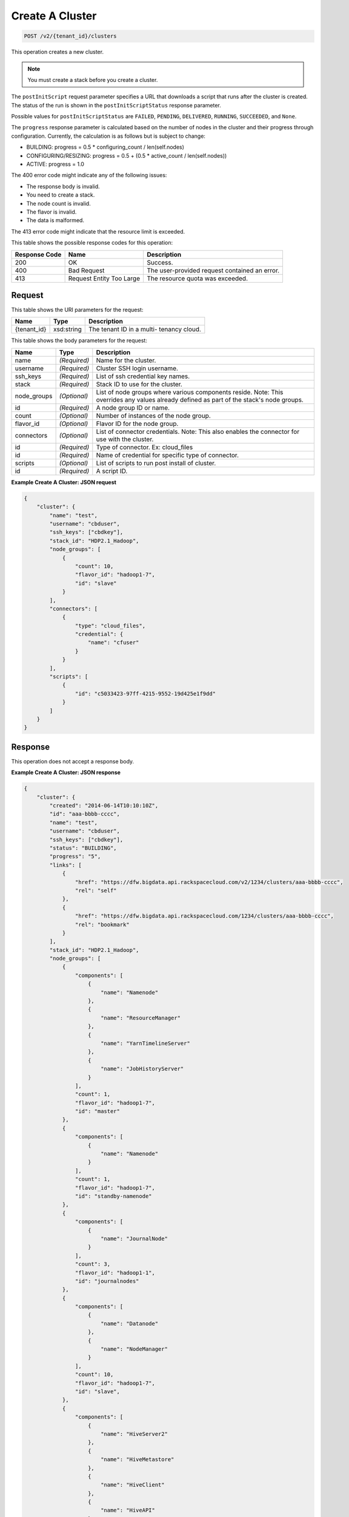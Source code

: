 
.. THIS OUTPUT IS GENERATED FROM THE WADL. DO NOT EDIT.

Create A Cluster
^^^^^^^^^^^^^^^^^^^^^^^^^^^^^^^^^^^^^^^^^^^^^^^^^^^^^^^^^^^^^^^^^^^^^^^^^^^^^^^^

.. code::

    POST /v2/{tenant_id}/clusters

This operation creates a new cluster.

.. note::
   You must create a stack before you create 					a cluster.
   
   

The ``postInitScript`` request parameter 				specifies a URL that downloads a script that runs 				after the cluster is created. The status of the run is 				shown in the ``postInitScriptStatus`` 				response parameter.

Possible values for ``postInitScriptStatus`` are ``FAILED``, ``PENDING``, ``DELIVERED``, ``RUNNING``, ``SUCCEEDED``, and ``None``.

The ``progress`` response parameter is 				calculated based on the number of nodes in the cluster 				and their progress through configuration. Currently, 				the calculation is as follows but is subject to 				change:



*  BUILDING: progress = 0.5 * 						configuring_count / 					len(self.nodes)
*  CONFIGURING/RESIZING: progress = 0.5 + 						(0.5 * active_count / 					len(self.nodes))
*  ACTIVE: progress = 					1.0


The 400 error code might indicate any of the 				following issues:



*  The response body is invalid.
*  You need to create a stack.
*  The node count is invalid.
*  The flavor is invalid.
*  The data is malformed.


The 413 error code might indicate that the resource 				limit is exceeded.



This table shows the possible response codes for this operation:


+--------------------------+-------------------------+-------------------------+
|Response Code             |Name                     |Description              |
+==========================+=========================+=========================+
|200                       |OK                       |Success.                 |
+--------------------------+-------------------------+-------------------------+
|400                       |Bad Request              |The user-provided        |
|                          |                         |request contained an     |
|                          |                         |error.                   |
+--------------------------+-------------------------+-------------------------+
|413                       |Request Entity Too Large |The resource quota was   |
|                          |                         |exceeded.                |
+--------------------------+-------------------------+-------------------------+


Request
""""""""""""""""

This table shows the URI parameters for the request:

+--------------------------+-------------------------+-------------------------+
|Name                      |Type                     |Description              |
+==========================+=========================+=========================+
|{tenant_id}               |xsd:string               |The tenant ID in a multi-|
|                          |                         |tenancy cloud.           |
+--------------------------+-------------------------+-------------------------+





This table shows the body parameters for the request:

+--------------------------+-------------------------+-------------------------+
|Name                      |Type                     |Description              |
+==========================+=========================+=========================+
|name                      |*(Required)*             |Name for the cluster.    |
+--------------------------+-------------------------+-------------------------+
|username                  |*(Required)*             |Cluster SSH login        |
|                          |                         |username.                |
+--------------------------+-------------------------+-------------------------+
|ssh_keys                  |*(Required)*             |List of ssh credential   |
|                          |                         |key names.               |
+--------------------------+-------------------------+-------------------------+
|stack                     |*(Required)*             |Stack ID to use for the  |
|                          |                         |cluster.                 |
+--------------------------+-------------------------+-------------------------+
|node_groups               |*(Optional)*             |List of node groups      |
|                          |                         |where various components |
|                          |                         |reside. Note: This       |
|                          |                         |overrides any values     |
|                          |                         |already defined as part  |
|                          |                         |of the stack's node      |
|                          |                         |groups.                  |
+--------------------------+-------------------------+-------------------------+
|id                        |*(Required)*             |A node group ID or name. |
+--------------------------+-------------------------+-------------------------+
|count                     |*(Optional)*             |Number of instances of   |
|                          |                         |the node group.          |
+--------------------------+-------------------------+-------------------------+
|flavor_id                 |*(Optional)*             |Flavor ID for the node   |
|                          |                         |group.                   |
+--------------------------+-------------------------+-------------------------+
|connectors                |*(Optional)*             |List of connector        |
|                          |                         |credentials. Note: This  |
|                          |                         |also enables the         |
|                          |                         |connector for use with   |
|                          |                         |the cluster.             |
+--------------------------+-------------------------+-------------------------+
|id                        |*(Required)*             |Type of connector. Ex:   |
|                          |                         |cloud_files              |
+--------------------------+-------------------------+-------------------------+
|id                        |*(Required)*             |Name of credential for   |
|                          |                         |specific type of         |
|                          |                         |connector.               |
+--------------------------+-------------------------+-------------------------+
|scripts                   |*(Optional)*             |List of scripts to run   |
|                          |                         |post install of cluster. |
+--------------------------+-------------------------+-------------------------+
|id                        |*(Required)*             |A script ID.             |
+--------------------------+-------------------------+-------------------------+





**Example Create A Cluster: JSON request**


.. code::

    {
        "cluster": {
            "name": "test",
            "username": "cbduser",
            "ssh_keys": ["cbdkey"],
            "stack_id": "HDP2.1_Hadoop",
            "node_groups": [
                {
                    "count": 10,
                    "flavor_id": "hadoop1-7",
                    "id": "slave"
                }
            ],
            "connectors": [
                {
                    "type": "cloud_files",
                    "credential": {
                        "name": "cfuser"
                    }
                }
            ],
            "scripts": [
                {
                    "id": "c5033423-97ff-4215-9552-19d425e1f9dd"
                }
            ]
        }
    }
    


Response
""""""""""""""""


This operation does not accept a response body.




**Example Create A Cluster: JSON response**


.. code::

    {
        "cluster": {
            "created": "2014-06-14T10:10:10Z",
            "id": "aaa-bbbb-cccc",
            "name": "test",
            "username": "cbduser",
            "ssh_keys": ["cbdkey"],
            "status": "BUILDING",
            "progress": "5",
            "links": [
                {
                    "href": "https://dfw.bigdata.api.rackspacecloud.com/v2/1234/clusters/aaa-bbbb-cccc",
                    "rel": "self"
                },
                {
                    "href": "https://dfw.bigdata.api.rackspacecloud.com/1234/clusters/aaa-bbbb-cccc",
                    "rel": "bookmark"
                }
            ],
            "stack_id": "HDP2.1_Hadoop",
            "node_groups": [
                {
                    "components": [
                        {
                            "name": "Namenode"
                        },
                        {
                            "name": "ResourceManager"
                        },
                        {
                            "name": "YarnTimelineServer"
                        },
                        {
                            "name": "JobHistoryServer"
                        }
                    ],
                    "count": 1,
                    "flavor_id": "hadoop1-7",
                    "id": "master"
                },
                {
                    "components": [
                        {
                            "name": "Namenode"
                        }
                    ],
                    "count": 1,
                    "flavor_id": "hadoop1-7",
                    "id": "standby-namenode"
                },
                {
                    "components": [
                        {
                            "name": "JournalNode"
                        }
                    ],
                    "count": 3,
                    "flavor_id": "hadoop1-1",
                    "id": "journalnodes"
                },
                {
                    "components": [
                        {
                            "name": "Datanode"
                        },
                        {
                            "name": "NodeManager"
                        }
                    ],
                    "count": 10,
                    "flavor_id": "hadoop1-7",
                    "id": "slave",
                },
                {
                    "components": [
                        {
                            "name": "HiveServer2"
                        },
                        {
                            "name": "HiveMetastore"
                        },
                        {
                            "name": "HiveClient"
                        },
                        {
                            "name": "HiveAPI"
                        },
                        {
                            "name": "PigClient"
                        }
                    ],
                    "count": 1,
                    "flavor_id": "hadoop1-2",
                    "id": "gateway"
                }
            ],
            "updated": "",
            "connectors": [
                {
                    "type": "cloud_files",
                    "credential": {
                        "name": "cfuser"
                    }
                }
            ],
            "scripts": [
                {
                    "id": "c5033423-97ff-4215-9552-19d425e1f9dd",
                    "name": "Mongo Connector",
                    "status": "PENDING"
                }
            ]
        }
    }
    

